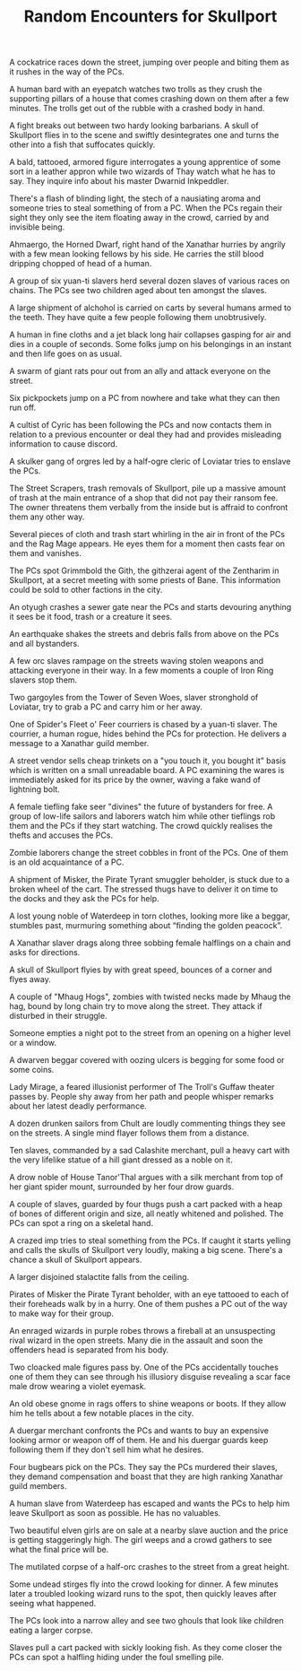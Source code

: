 #+TITLE: Random Encounters for Skullport
# Taken from

    A cockatrice races down the street, jumping over people and biting them as it rushes in the way of the PCs.

    A human bard with an eyepatch watches two trolls as they crush the supporting pillars of a house that comes crashing down on them after a few minutes. The trolls get out of the rubble with a crashed body in hand.

    A fight breaks out between two hardy looking barbarians. A skull of Skullport flies in to the scene and swiftly desintegrates one and turns the other into a fish that suffocates quickly.

    A bald, tattooed, armored figure interrogates a young apprentice of some sort in a leather appron while two wizards of Thay watch what he has to say. They inquire info about his master Dwarnid Inkpeddler.

    There's a flash of blinding light, the stech of a nausiating aroma and someone tries to steal something of from a PC. When the PCs regain their sight they only see the item floating away in the crowd, carried by and invisible being.

    Ahmaergo, the Horned Dwarf, right hand of the Xanathar hurries by angrily with a few mean looking fellows by his side. He carries the still blood dripping chopped of head of a human.

    A group of six yuan-ti slavers herd several dozen slaves of various races on chains. The PCs see two children aged about ten amongst the slaves.

    A large shipment of alchohol is carried on carts by several humans armed to the teeth. They have quite a few people following them unobtrusively.

    A human in fine cloths and a jet black long hair collapses gasping for air and dies in a couple of seconds. Some folks jump on his belongings in an instant and then life goes on as usual.

    A swarm of giant rats pour out from an ally and attack everyone on the street.

    Six pickpockets jump on a PC from nowhere and take what they can then run off.

    A cultist of Cyric has been following the PCs and now contacts them in relation to a previous encounter or deal they had and provides misleading information to cause discord.

    A skulker gang of orgres led by a half-ogre cleric of Loviatar tries to enslave the PCs.

    The Street Scrapers, trash removals of Skullport, pile up a massive amount of trash at the main entrance of a shop that did not pay their ransom fee. The owner threatens them verbally from the inside but is affraid to confront them any other way.

    Several pieces of cloth and trash start whirling in the air in front of the PCs and the Rag Mage appears. He eyes them for a moment then casts fear on them and vanishes.

    The PCs spot Grimmbold the Gith, the githzerai agent of the Zentharim in Skullport, at a secret meeting with some priests of Bane. This information could be sold to other factions in the city.

    An otyugh crashes a sewer gate near the PCs and starts devouring anything it sees be it food, trash or a creature it sees.

    An earthquake shakes the streets and debris falls from above on the PCs and all bystanders.

    A few orc slaves rampage on the streets waving stolen weapons and attacking everyone in their way. In a few moments a couple of Iron Ring slavers stop them.

    Two gargoyles from the Tower of Seven Woes, slaver stronghold of Loviatar, try to grab a PC and carry him or her away.

    One of Spider's Fleet o' Feer courriers is chased by a yuan-ti slaver. The courrier, a human rogue, hides behind the PCs for protection. He delivers a message to a Xanathar guild member.

    A street vendor sells cheap trinkets on a "you touch it, you bought it" basis which is written on a small unreadable board. A PC examining the wares is immediately asked for its price by the owner, waving a fake wand of lightning bolt.

    A female tiefling fake seer "divines" the future of bystanders for free. A group of low-life sailors and laborers watch him while other tieflings rob them and the PCs if they start watching. The crowd quickly realises the thefts and accuses the PCs.

    Zombie laborers change the street cobbles in front of the PCs. One of them is an old acquaintance of a PC.

    A shipment of Misker, the Pirate Tyrant smuggler beholder, is stuck due to a broken wheel of the cart. The stressed thugs have to deliver it on time to the docks and they ask the PCs for help.

    A lost young noble of Waterdeep in torn clothes, looking more like a beggar, stumbles past, murmuring something about “finding the golden peacock”.

    A Xanathar slaver drags along three sobbing female halflings on a chain and asks for directions.

    A skull of Skullport flyies by with great speed, bounces of a corner and flyes away.

    A couple of "Mhaug Hogs", zombies with twisted necks made by Mhaug the hag, bound by long chain try to move along the street. They attack if disturbed in their struggle.

    Someone empties a night pot to the street from an opening on a higher level or a window.

    A dwarven beggar covered with oozing ulcers is begging for some food or some coins.

    Lady Mirage, a feared illusionist performer of The Troll's Guffaw theater passes by. People shy away from her path and people whisper remarks about her latest deadly performance.

    A dozen drunken sailors from Chult are loudly commenting things they see on the streets. A single mind flayer follows them from a distance.

    Ten slaves, commanded by a sad Calashite merchant, pull a heavy cart with the very lifelike statue of a hill giant dressed as a noble on it.

    A drow noble of House Tanor'Thal argues with a silk merchant from top of her giant spider mount, surrounded by her four drow guards.

    A couple of slaves, guarded by four thugs push a cart packed with a heap of bones of different origin and size, all neatly whitened and polished. The PCs can spot a ring on a skeletal hand.

    A crazed imp tries to steal something from the PCs. If caught it starts yelling and calls the skulls of Skullport very loudly, making a big scene. There's a chance a skull of Skullport appears.

    A larger disjoined stalactite falls from the ceiling.

    Pirates of Misker the Pirate Tyrant beholder, with an eye tattooed to each of their foreheads walk by in a hurry. One of them pushes a PC out of the way to make way for their group.

    An enraged wizards in purple robes throws a fireball at an unsuspecting rival wizard in the open streets. Many die in the assault and soon the offenders head is separated from his body.

    Two cloacked male figures pass by. One of the PCs accidentally touches one of them they can see through his illusiory disguise revealing a scar face male drow wearing a violet eyemask.

    An old obese gnome in rags offers to shine weapons or boots. If they allow him he tells about a few notable places in the city.

    A duergar merchant confronts the PCs and wants to buy an expensive looking armor or weapon off of them. He and his duergar guards keep following them if they don't sell him what he desires.

    Four bugbears pick on the PCs. They say the PCs murdered their slaves, they demand compensation and boast that they are high ranking Xanathar guild members.

    A human slave from Waterdeep has escaped and wants the PCs to help him leave Skullport as soon as possible. He has no valuables.

    Two beautiful elven girls are on sale at a nearby slave auction and the price is getting staggeringly high. The girl weeps and a crowd gathers to see what the final price will be.

    The mutilated corpse of a half-orc crashes to the street from a great height.

    Some undead stirges fly into the crowd looking for dinner. A few minutes later a troubled looking wizard runs to the spot, then quickly leaves after seeing what happened.

    The PCs look into a narrow alley and see two ghouls that look like children eating a larger corpse.

    Slaves pull a cart packed with sickly looking fish. As they come closer the PCs can spot a halfling hiding under the foul smelling pile.
